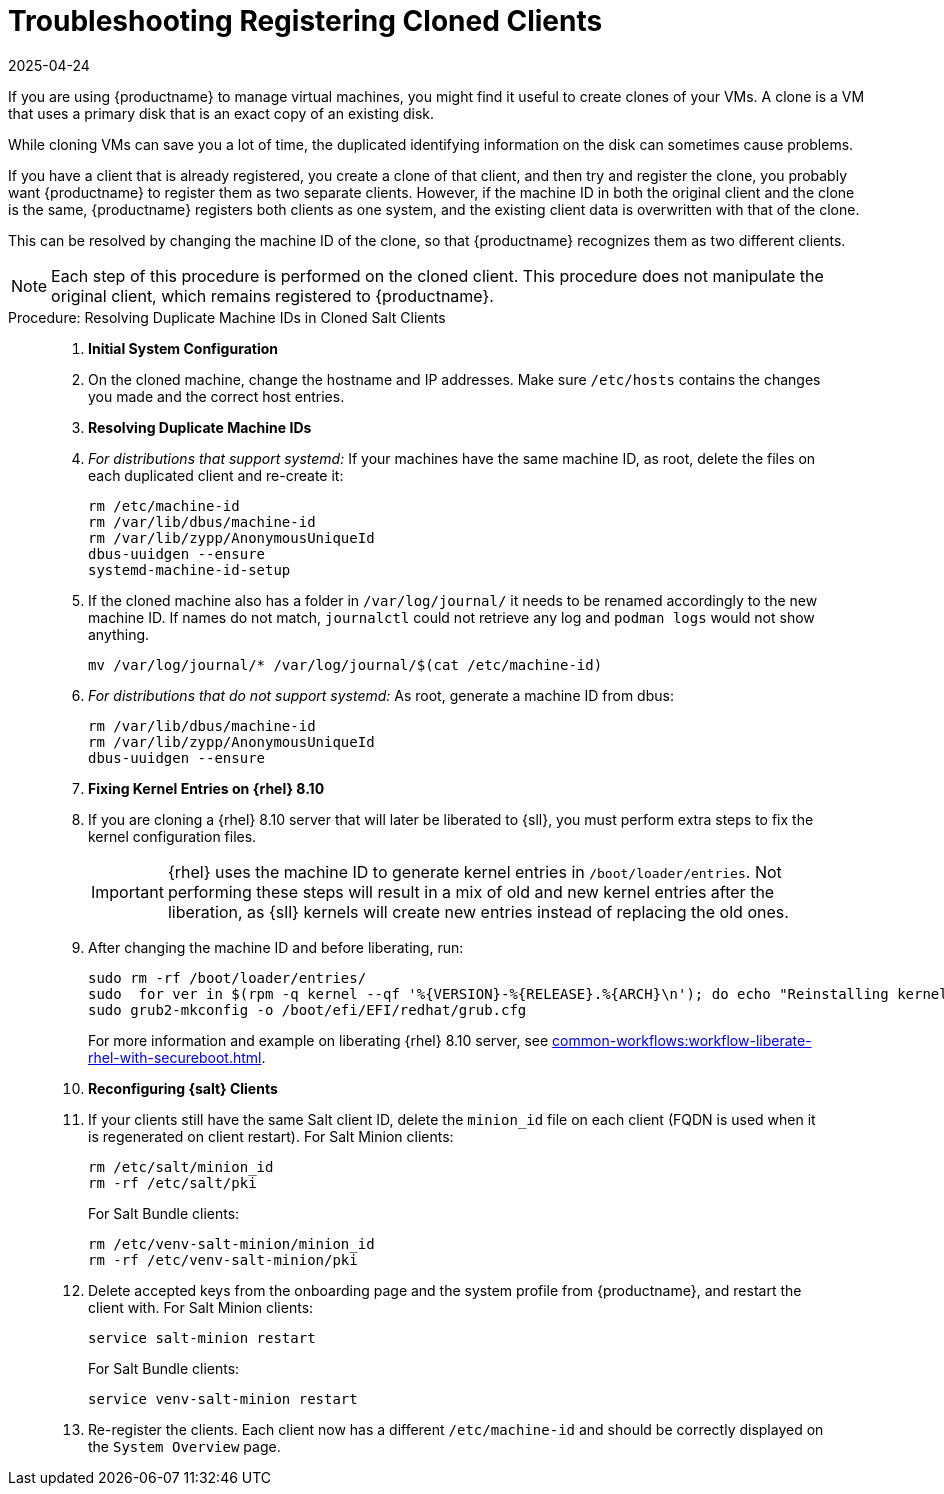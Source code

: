 [[troubleshooting-register-clones]]
= Troubleshooting Registering Cloned Clients
:revdate: 2025-04-24
:page-revdate: {revdate}

////
PUT THIS COMMENT AT THE TOP OF TROUBLESHOOTING SECTIONS

Troubleshooting format:

One sentence each:
Cause: What created the problem?
Consequence: What does the user see when this happens?
Fix: What can the user do to fix this problem?
Result: What happens after the user has completed the fix?

If more detailed instructions are required, put them in a "Resolving" procedure:
.Procedure: Resolving Widget Wobbles
. First step
. Another step
. Last step
////


If you are using {productname} to manage virtual machines, you might find it useful to create clones of your VMs.
A clone is a VM that uses a primary disk that is an exact copy of an existing disk.

While cloning VMs can save you a lot of time, the duplicated identifying information on the disk can sometimes cause problems.

If you have a client that is already registered, you create a clone of that client, and then try and register the clone, you probably want {productname} to register them as two separate clients.
However, if the machine ID in both the original client and the clone is the same, {productname} registers both clients as one system, and the existing client data is overwritten with that of the clone.

This can be resolved by changing the machine ID of the clone, so that {productname} recognizes them as two different clients.

[NOTE]
====
Each step of this procedure is performed on the cloned client.
This procedure does not manipulate the original client, which remains registered to {productname}.
====



.Procedure: Resolving Duplicate Machine IDs in Cloned Salt Clients
[role=procedure]
____

. *Initial System Configuration*


. On the cloned machine, change the hostname and IP addresses.
    Make sure [path]``/etc/hosts`` contains the changes you made and the correct host entries.


. *Resolving Duplicate Machine IDs*

. _For distributions that support systemd:_
   If your machines have the same machine ID, as root, delete the files on each duplicated client and re-create it:

+

----
rm /etc/machine-id
rm /var/lib/dbus/machine-id
rm /var/lib/zypp/AnonymousUniqueId
dbus-uuidgen --ensure
systemd-machine-id-setup
----

+

. If the cloned machine also has a folder in [path]``/var/log/journal/`` it needs to be renamed accordingly to the new machine ID. If names do not match, [command]``journalctl`` could not retrieve any log and [command]``podman logs`` would not show anything.

+

----
mv /var/log/journal/* /var/log/journal/$(cat /etc/machine-id)
----

+

. _For distributions that do not support systemd:_ 
   As root, generate a machine ID from dbus:

+

----
rm /var/lib/dbus/machine-id
rm /var/lib/zypp/AnonymousUniqueId
dbus-uuidgen --ensure
----

. *Fixing Kernel Entries on {rhel} 8.10*

. If you are cloning a {rhel} 8.10 server that will later be liberated to {sll}, you must perform extra steps to fix the kernel configuration files. 

+

[IMPORTANT]
====
{rhel} uses the machine ID to generate kernel entries in [path]``/boot/loader/entries``. 
Not performing these steps will result in a mix of old and new kernel entries after the liberation, as {sll} kernels will create new entries instead of replacing the old ones.
====

+

. After changing the machine ID and before liberating, run:

+

----
sudo rm -rf /boot/loader/entries/
sudo  for ver in $(rpm -q kernel --qf '%{VERSION}-%{RELEASE}.%{ARCH}\n'); do echo "Reinstalling kernel $ver..."; sudo kernel-install add $ver /lib/modules/$ver; done
sudo grub2-mkconfig -o /boot/efi/EFI/redhat/grub.cfg
----

+

For more information and example on liberating {rhel} 8.10 server, see xref:common-workflows:workflow-liberate-rhel-with-secureboot.adoc[].

. *Reconfiguring {salt} Clients*

. If your clients still have the same Salt client ID, delete the [path]``minion_id`` file on each client (FQDN is used when it is regenerated on client restart).
  For Salt Minion clients:

+

----
rm /etc/salt/minion_id
rm -rf /etc/salt/pki
----

+

For Salt Bundle clients:

+

----
rm /etc/venv-salt-minion/minion_id
rm -rf /etc/venv-salt-minion/pki
----

+

. Delete accepted keys from the onboarding page and the system profile from {productname}, and restart the client with.
For Salt Minion clients:

+

----
service salt-minion restart
----

+

For Salt Bundle clients: 

+

----
service venv-salt-minion restart
----

. Re-register the clients.
Each client now has a different [path]``/etc/machine-id`` and should be correctly displayed on the [guimenu]``System Overview`` page.

____
